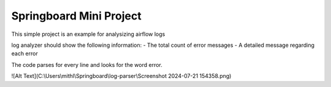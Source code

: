 Springboard Mini Project
========================

This simple project is an example for analysizing airflow logs

log analyzer should show the following information:
- The total count of error messages
- A detailed message regarding each error

The code parses for every line and looks for the word error.

![Alt Text](C:\\Users\\mithl\\Springboard\\log-parser\\Screenshot 2024-07-21 154358.png)